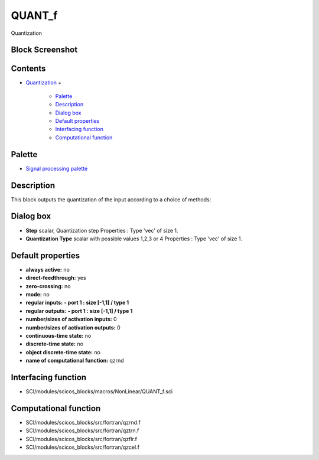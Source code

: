 


QUANT_f
=======

Quantization



Block Screenshot
~~~~~~~~~~~~~~~~





Contents
~~~~~~~~


+ `Quantization`_
  +

    + `Palette`_
    + `Description`_
    + `Dialog box`_
    + `Default properties`_
    + `Interfacing function`_
    + `Computational function`_





Palette
~~~~~~~


+ `Signal processing palette`_




Description
~~~~~~~~~~~

This block outputs the quantization of the input according to a choice
of methods:



Dialog box
~~~~~~~~~~






+ **Step** scalar, Quantization step Properties : Type 'vec' of size
  1.
+ **Quantization Type** scalar with possible values 1,2,3 or 4
  Properties : Type 'vec' of size 1.




Default properties
~~~~~~~~~~~~~~~~~~


+ **always active:** no
+ **direct-feedthrough:** yes
+ **zero-crossing:** no
+ **mode:** no
+ **regular inputs:** **- port 1 : size [-1,1] / type 1**
+ **regular outputs:** **- port 1 : size [-1,1] / type 1**
+ **number/sizes of activation inputs:** 0
+ **number/sizes of activation outputs:** 0
+ **continuous-time state:** no
+ **discrete-time state:** no
+ **object discrete-time state:** no
+ **name of computational function:** qzrnd




Interfacing function
~~~~~~~~~~~~~~~~~~~~


+ SCI/modules/scicos_blocks/macros/NonLinear/QUANT_f.sci




Computational function
~~~~~~~~~~~~~~~~~~~~~~


+ SCI/modules/scicos_blocks/src/fortran/qzrnd.f
+ SCI/modules/scicos_blocks/src/fortran/qztrn.f
+ SCI/modules/scicos_blocks/src/fortran/qzflr.f
+ SCI/modules/scicos_blocks/src/fortran/qzcel.f


.. _Description: QUANT_f.html#Description_QUANT_f
.. _Computational function: QUANT_f.html#Computationalfunction_QUANT_f
.. _Default properties: QUANT_f.html#Defaultproperties_QUANT_f
.. _Dialog box: QUANT_f.html#Dialogbox_QUANT_f
.. _Quantization: QUANT_f.html
.. _Palette: QUANT_f.html#Palette_QUANT_f
.. _Interfacing function: QUANT_f.html#Interfacingfunction_QUANT_f
.. _Signal processing palette: Signalprocessing_pal.html


